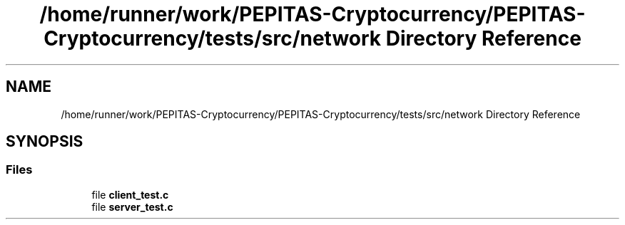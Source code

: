 .TH "/home/runner/work/PEPITAS-Cryptocurrency/PEPITAS-Cryptocurrency/tests/src/network Directory Reference" 3 "Sat Apr 10 2021" "PEPITAS CRYPTOCURRENCY" \" -*- nroff -*-
.ad l
.nh
.SH NAME
/home/runner/work/PEPITAS-Cryptocurrency/PEPITAS-Cryptocurrency/tests/src/network Directory Reference
.SH SYNOPSIS
.br
.PP
.SS "Files"

.in +1c
.ti -1c
.RI "file \fBclient_test\&.c\fP"
.br
.ti -1c
.RI "file \fBserver_test\&.c\fP"
.br
.in -1c
